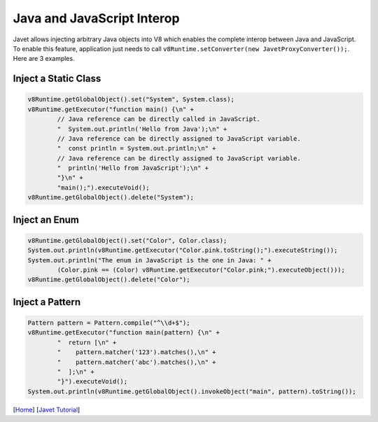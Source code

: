 ===========================
Java and JavaScript Interop
===========================

Javet allows injecting arbitrary Java objects into V8 which enables the complete interop between Java and JavaScript. To enable this feature, application just needs to call ``v8Runtime.setConverter(new JavetProxyConverter());``. Here are 3 examples.

Inject a Static Class
=====================

.. code-block:: java

    v8Runtime.getGlobalObject().set("System", System.class);
    v8Runtime.getExecutor("function main() {\n" +
            // Java reference can be directly called in JavaScript.
            "  System.out.println('Hello from Java');\n" +
            // Java reference can be directly assigned to JavaScript variable.
            "  const println = System.out.println;\n" +
            // Java reference can be directly assigned to JavaScript variable.
            "  println('Hello from JavaScript');\n" +
            "}\n" +
            "main();").executeVoid();
    v8Runtime.getGlobalObject().delete("System");

Inject an Enum
==============

.. code-block:: java

    v8Runtime.getGlobalObject().set("Color", Color.class);
    System.out.println(v8Runtime.getExecutor("Color.pink.toString();").executeString());
    System.out.println("The enum in JavaScript is the one in Java: " +
            (Color.pink == (Color) v8Runtime.getExecutor("Color.pink;").executeObject()));
    v8Runtime.getGlobalObject().delete("Color");

Inject a Pattern
================

.. code-block:: java

    Pattern pattern = Pattern.compile("^\\d+$");
    v8Runtime.getExecutor("function main(pattern) {\n" +
            "  return [\n" +
            "    pattern.matcher('123').matches(),\n" +
            "    pattern.matcher('abc').matches(),\n" +
            "  ];\n" +
            "}").executeVoid();
    System.out.println(v8Runtime.getGlobalObject().invokeObject("main", pattern).toString());

[`Home <../../README.rst>`_] [`Javet Tutorial <index.rst>`_]
